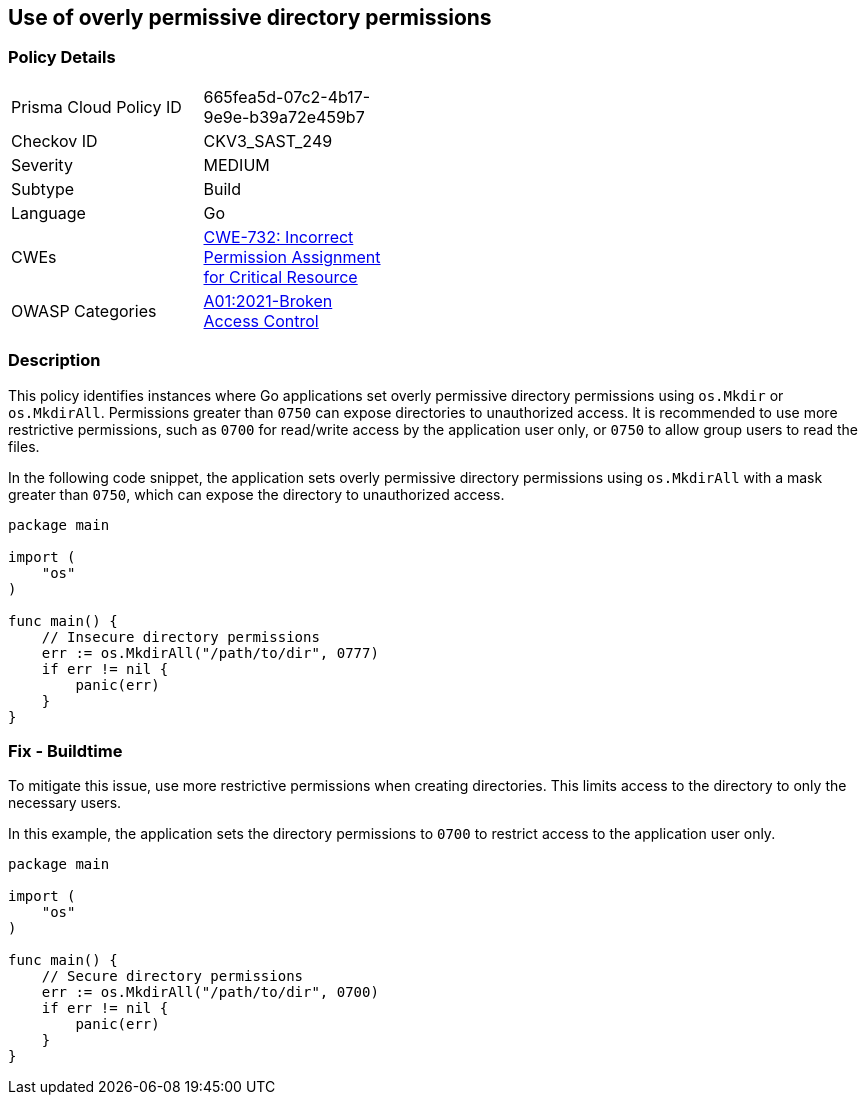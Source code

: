 == Use of overly permissive directory permissions

=== Policy Details

[width=45%]
[cols="1,1"]
|=== 
|Prisma Cloud Policy ID 
| 665fea5d-07c2-4b17-9e9e-b39a72e459b7

|Checkov ID 
|CKV3_SAST_249

|Severity
|MEDIUM

|Subtype
|Build

|Language
|Go

|CWEs
|https://cwe.mitre.org/data/definitions/732.html[CWE-732: Incorrect Permission Assignment for Critical Resource]

|OWASP Categories
|https://owasp.org/Top10/A01_2021-Broken_Access_Control/[A01:2021-Broken Access Control]

|=== 

=== Description

This policy identifies instances where Go applications set overly permissive directory permissions using `os.Mkdir` or `os.MkdirAll`. Permissions greater than `0750` can expose directories to unauthorized access. It is recommended to use more restrictive permissions, such as `0700` for read/write access by the application user only, or `0750` to allow group users to read the files.

In the following code snippet, the application sets overly permissive directory permissions using `os.MkdirAll` with a mask greater than `0750`, which can expose the directory to unauthorized access.

[source,Go]
----
package main

import (
    "os"
)

func main() {
    // Insecure directory permissions
    err := os.MkdirAll("/path/to/dir", 0777)
    if err != nil {
        panic(err)
    }
}
----

=== Fix - Buildtime

To mitigate this issue, use more restrictive permissions when creating directories. This limits access to the directory to only the necessary users.

In this example, the application sets the directory permissions to `0700` to restrict access to the application user only.

[source,Go]
----
package main

import (
    "os"
)

func main() {
    // Secure directory permissions
    err := os.MkdirAll("/path/to/dir", 0700)
    if err != nil {
        panic(err)
    }
}
----